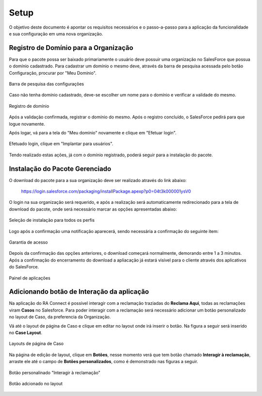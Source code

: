 
#################
Setup
#################

O objetivo deste documento é apontar os requisitos necessários e o passo-a-passo para a aplicação da funcionalidade e sua configuração em uma nova organização.

Registro de Domínio para a Organização
-----------------------

Para que o pacote possa ser baixado primariamente o usuário deve possuir uma organização no SalesForce que possua o domínio cadastrado. Para cadastrar um domínio o mesmo deve, através da barra de pesquisa acessada pelo botão Configuração, procurar por "Meu Domínio".

.. figure:: dominio1.png
    :width: 250px
    :alt: Solidity logo
    :align: center
    
    Barra de pesquisa das configurações

Caso não tenha domínio cadastrado, deve-se escolher um nome para o domínio e verificar a validade do mesmo.

.. figure:: dominio2.png
    :width: 620px
    :alt: Solidity logo
    :align: center
    
    Registro de domínio

Após a validação confirmada, registrar o domínio do mesmo. Após o registro concluído, o SalesForce pedirá para que logue novamente. 

Após logar, vá para a tela do "Meu domínio" novamente e clique em "Efetuar login".

.. figure:: dominio3.png
    :width: 600px
    :alt: Solidity logo
    :align: center

Efetuado login, clique em "Implantar para usuários".

.. figure:: dominio4.png
    :width: 600px
    :alt: Solidity logo
    :align: center
    
Tendo realizado estas ações, já com o domínio registrado, poderá seguir para a instalação do pacote.


Instalação do Pacote Gerenciado
-----------------------

O download do pacote para a sua organização deve ser realizado através do link abaixo:
         
         https://login.salesforce.com/packaging/installPackage.apexp?p0=04t3k000001ysV0
         
O login na sua organização será requerido, e após a realização será automaticamente redirecionado para a tela de download do pacote, onde será necessário marcar as opções apresentadas abaixo:

.. figure:: downloadPacote.png
    :width: 620px
    :alt: Solidity logo
    :align: center
    
    Seleção de instalação para todos os perfis

Logo após a confirmação uma notificação aparecerá, sendo necessária a confirmação do seguinte item:
   
.. figure:: aprovacaoAcesso.png
    :width: 620px
    :alt: Solidity logo
    :align: center
    
    Garantia de acesso
    
Depois da confirmação das opções anteriores, o download começará normalmente, demorando entre 1 a 3 minutos. Após a confirmação do encerramento do download a apliacação já estará visível para o cliente através dos aplicativos do SalesForce.

.. figure:: painelAplicacao.png
    :width: 620px
    :alt: Solidity logo
    :align: center
    
    Painel de aplicações
        

Adicionando botão de Interação da aplicação
-----------------------

Na aplicação do RA Connect é possível interagir com a reclamação traziadas do **Reclama Aqui**, todas as reclamações viram **Casos** no Salesforce.
Para poder interagir com a reclamação será necessário adicionar um botão personalizado no layout de Caso, da preferencia da Organização.

Vá até o layout de página de Caso e clique em editar no layout onde irá inserir o botão. Na figura a seguir será inserido no **Case Layout**.

.. figure:: layoutsCaso.png
    :width: 620px
    :alt: Solidity logo
    :align: center
    
    Layouts de página de Caso

Na página de edição de layout, clique em **Botões**, nesse momento verá que tem botão chamado **Interagir à reclamação**, arraste ele até o campo de **Botões personalizados**, como é demonstrado nas figuras a seguir.

.. figure:: botaoReclamacao.png
    :width: 620px
    :alt: Solidity logo
    :align: center
    
    Botão personalinado "Interagir à reclamação"

.. figure:: botaoReclamacaoInserido.png
    :width: 620px
    :alt: Solidity logo
    :align: center
    
    Botão adcionado no layout


